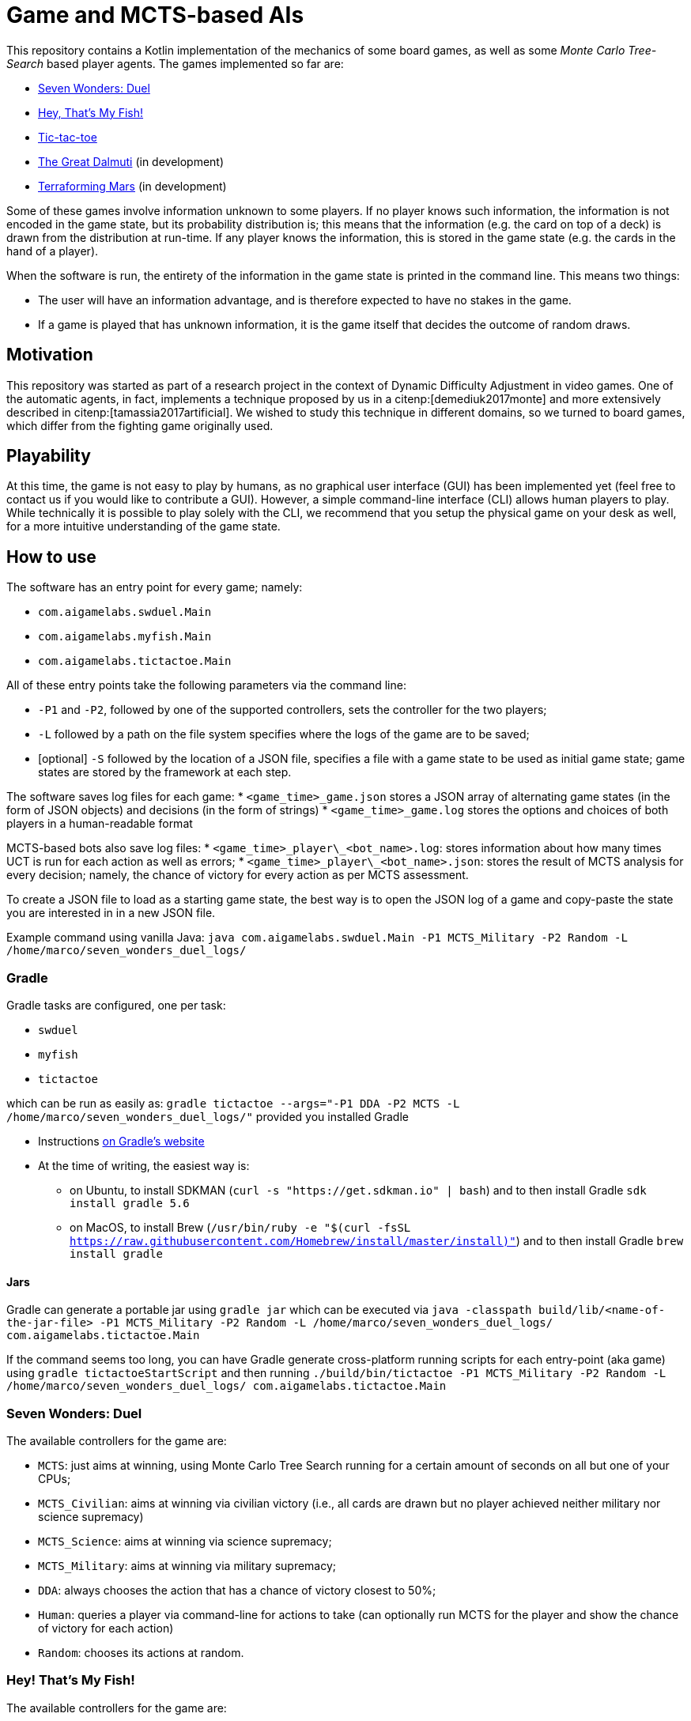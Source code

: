 = Game and MCTS-based AIs

This repository contains a Kotlin implementation of the mechanics of some board games, as well as some _Monte Carlo Tree-Search_ based player agents.
The games implemented so far are:

* link:https://boardgamegeek.com/boardgame/173346/7-wonders-duel[Seven Wonders: Duel]
* link:https://boardgamegeek.com/boardgame/8203/hey-s-my-fish[Hey, That's My Fish!]
* link:https://boardgamegeek.com/boardgame/11901/tic-tac-toe[Tic-tac-toe]
* link:https://boardgamegeek.com/boardgame/929/great-dalmuti[The Great Dalmuti] (in development)
* link:https://boardgamegeek.com/boardgame/167791/terraforming-mars[Terraforming Mars] (in development)

Some of these games involve information unknown to some players. If no player knows such information, the information is not encoded in the game state, but its probability distribution is; this means that the information (e.g. the card on top of a deck) is drawn from the distribution at run-time. If any player knows the information, this is stored in the game state (e.g. the cards in the hand of a player).

When the software is run, the entirety of the information in the game state is printed in the command line. This means two things:

* The user will have an information advantage, and is therefore expected to have no stakes in the game.
* If a game is played that has unknown information, it is the game itself that decides the outcome of random draws.


== Motivation
This repository was started as part of a research project in the context of Dynamic Difficulty Adjustment in video games.
One of the automatic agents, in fact, implements a technique proposed by us in a citenp:[demediuk2017monte] and more extensively described in citenp:[tamassia2017artificial].
We wished to study this technique in different domains, so we turned to board games, which differ from the fighting game originally used.

== Playability
At this time, the game is not easy to play by humans, as no graphical user interface (GUI) has been implemented yet (feel free to contact us if you would like to contribute a GUI). However, a simple command-line interface (CLI) allows human players to play.
While technically it is possible to play solely with the CLI, we recommend that you setup the physical game on your desk as well, for a more intuitive understanding of the game state.

== How to use
The software has an entry point for every game; namely:

* `com.aigamelabs.swduel.Main`
* `com.aigamelabs.myfish.Main`
* `com.aigamelabs.tictactoe.Main`

All of these entry points take the following parameters via the command line:

*   `-P1` and `-P2`, followed by one of the supported controllers, sets the controller for the two players;
*   `-L` followed by a path on the file system specifies where the logs of the game are to be saved;
*   [optional] `-S` followed by the location of a JSON file, specifies a file with a game state to be used as initial game state; game states are stored by the framework at each step.

The software saves log files for each game:
*   `<game_time>_game.json` stores a JSON array of alternating game states (in the form of JSON objects) and decisions (in the form of strings)
*   `<game_time>_game.log` stores the options and choices of both players in a human-readable format

MCTS-based bots also save log files:
*   `<game_time>\_player\_<bot_name>.log`: stores information about how many times UCT is run for each action as well as errors;
*   `<game_time>\_player\_<bot_name>.json`: stores the result of MCTS analysis for every decision; namely, the chance of victory for every action as per MCTS assessment.

To create a JSON file to load as a starting game state, the best way is to open the JSON log of a game and copy-paste the state you are interested in in a new JSON file.

Example command using vanilla Java:
`java com.aigamelabs.swduel.Main -P1 MCTS_Military -P2 Random -L /home/marco/seven_wonders_duel_logs/`

=== Gradle
Gradle tasks are configured, one per task:

* `swduel`
* `myfish`
* `tictactoe`

which can be run as easily as:
`gradle tictactoe --args="-P1 DDA -P2 MCTS -L /home/marco/seven_wonders_duel_logs/"`
provided you installed Gradle

* Instructions link:https://gradle.org/install/[on Gradle's website]
* At the time of writing, the easiest way is:
** on Ubuntu, to install SDKMAN (`curl -s "https://get.sdkman.io" | bash`) and to then install Gradle `sdk install gradle 5.6`
** on MacOS, to install Brew (`/usr/bin/ruby -e "$(curl -fsSL https://raw.githubusercontent.com/Homebrew/install/master/install)"`) and to then install Gradle `brew install gradle`

==== Jars
Gradle can generate a portable jar using
`gradle jar`
which can be executed via
`java -classpath build/lib/<name-of-the-jar-file> -P1 MCTS_Military -P2 Random -L /home/marco/seven_wonders_duel_logs/ com.aigamelabs.tictactoe.Main`

If the command seems too long, you can have Gradle generate cross-platform running scripts for each entry-point (aka game) using
`gradle tictactoeStartScript`
and then running
`./build/bin/tictactoe -P1 MCTS_Military -P2 Random -L /home/marco/seven_wonders_duel_logs/ com.aigamelabs.tictactoe.Main`

=== Seven Wonders: Duel

The available controllers for the game are:

*   `MCTS`: just aims at winning, using Monte Carlo Tree Search running for a certain amount of seconds on all but one of your CPUs;
*   `MCTS_Civilian`: aims at winning via civilian victory (i.e., all cards are drawn but no player achieved neither military nor science supremacy)
*   `MCTS_Science`: aims at winning via science supremacy;
*   `MCTS_Military`: aims at winning via military supremacy;
*   `DDA`: always chooses the action that has a chance of victory closest to 50%;
*   `Human`: queries a player via command-line for actions to take (can optionally run MCTS for the player and show the chance of victory for each action)
*   `Random`: chooses its actions at random.

=== Hey! That's My Fish!

The available controllers for the game are:

*   `MCTS`: just aims at winning, using Monte Carlo Tree Search running for a certain amount of seconds on all but one of your CPUs;
*   `DDA`: always chooses the action that has a chance of victory closest to 50%;
*   `Human`: queries a player via command-line for actions to take (can optionally run MCTS for the player and show the chance of victory for each action)
*   `Random`: chooses its actions at random.

=== Tic-tac-toe

The available controllers for the game are:

*   `MCTS`: just aims at winning, using Monte Carlo Tree Search running for a certain amount of seconds on all but one of your CPUs;
*   `DDA`: always chooses the action that has a chance of victory closest to 50%;
*   `Human`: queries a player via command-line for actions to take (can optionally run MCTS for the player and show the chance of victory for each action)
*   `Random`: chooses its actions at random.

//=== The Great Dalmuti
//
//The available controllers for the game are:
//*   `MCTS`: just aims at winning, using Monte Carlo Tree Search running for a certain amount of seconds on all but one of your CPUs;
//*   `DDA`: always chooses the action that has a chance of victory closest to 50%;
//*   `Human`: queries a player via command-line for actions to take (can optionally run MCTS for the player and show the chance of victory for each action)
//*   `Random`: chooses its actions at random.

== Known Issues
Currently, the DDA agent does not work.

== To do
* Edit _Hey! That's My Fish!_ entry point to allow for 3 or 4 players;
* Think how _The Great Dalmuti_ game state could encode the advantages/disadvantages of some players (due to the initial cards exchange) without revealing their cards to the agents;
* GUIs: this would be a great plus for obvious reasons;
* Other games: the code provides interfaces to implement additional games for which MCTS bots can be easily written by reusing code;
* Tests: our test coverage is far from complete;
* Allow users to input the outcome of random draws.